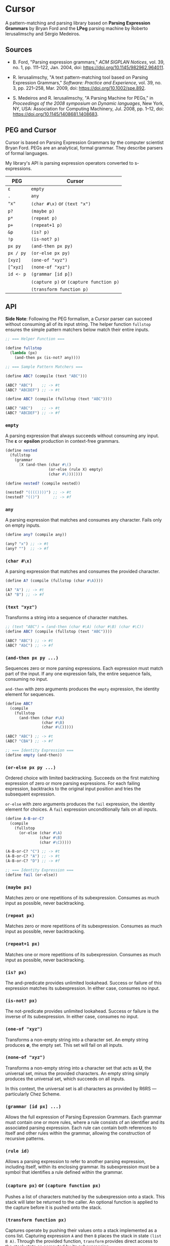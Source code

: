 * Cursor

A pattern-matching and parsing library based on *Parsing Expression Grammars* by Bryan Ford
and the *LPeg* parsing machine by Roberto Ierusalimschy and Sérgio Medeiros.

** Sources

- B. Ford, "Parsing expression grammars," /ACM SIGPLAN Notices/, vol. 39, no. 1,
  pp. 111–122, Jan. 2004, doi: https://doi.org/10.1145/982962.964011.

- R. Ierusalimschy, "A text pattern-matching tool based on Parsing Expression Grammars,"
  /Software: Practice and Experience/, vol. 39, no. 3, pp. 221–258, Mar. 2009,
  doi: https://doi.org/10.1002/spe.892.

- S. Medeiros and R. Ierusalimschy, "A Parsing Machine for PEGs," in /Proceedings of the 2008 symposium on Dynamic languages/,
  New York, NY, USA: Association for Computing Machinery, Jul. 2008, pp. 1–12,
  doi: https://doi.org/10.1145/1408681.1408683.

** PEG and Cursor

Cursor is based on Parsing Expression Grammars by the computer scientist Bryan Ford.
PEGs are an analytical, formal grammar. They describe parsers of formal languages.

My library's API is parsing expression operators converted to s-expressions.

| PEG       | Cursor                                  |
|-----------+-----------------------------------------|
| ~ε~       | ~empty~                                 |
| ~.~       | ~any~                                   |
| ~"x"~     | ~(char #\x)~ or ~(text "x")~            |
| ~p?~      | ~(maybe p)~                             |
| ~p*~      | ~(repeat p)~                            |
| ~p+~      | ~(repeat+1 p)~                          |
| ~&p~      | ~(is? p)~                               |
| ~!p~      | ~(is-not? p)~                           |
| ~px py~   | ~(and-then px py)~                      |
| ~px / py~ | ~(or-else px py)~                       |
| ~[xyz]~   | ~(one-of "xyz")~                        |
| ~[^xyz]~  | ~(none-of "xyz")~                       |
| ~id <- p~ | ~(grammar [id p])~                      |
|           | ~(capture p)~ or ~(capture function p)~ |
|           | ~(transform function p)~                |

** API

*Side Note*: Following the PEG formalism, a Cursor parser can succeed without
consuming all of its input string. The helper function ~fullstop~ ensures the
simple pattern matchers below match their entire inputs.

#+begin_src scheme
  ;; === Helper Function ===

  (define fullstop
    (lambda (px)
      (and-then px (is-not? any))))

  ;; === Sample Pattern Matchers ===

  (define ABC? (compile (text "ABC")))

  (ABC? "ABC")    ;; -> #t
  (ABC? "ABCDEF") ;; -> #t

  (define ABC? (compile (fullstop (text "ABC"))))

  (ABC? "ABC")    ;; -> #t
  (ABC? "ABCDEF") ;; -> #f
#+end_src

*** ~empty~

A parsing expression that always succeeds without consuming any input. The *ε*
or *epsilon* production in context-free grammars.

#+begin_src scheme
  (define nested
    (fullstop
      (grammar
        [X (and-then (char #\()
                     (or-else (rule X) empty)
                     (char #\)))])))

  (define nested? (compile nested))

  (nested? "(((())))") ;; -> #t
  (nested? "(()")      ;; -> #f
#+end_src

*** ~any~

A parsing expression that matches and consumes any character. Fails only on empty inputs.

#+begin_src scheme
  (define any? (compile any))

  (any? "x") ;; -> #t
  (any? "")  ;; -> #f
#+end_src

*** ~(char #\x)~

A parsing expression that matches and consumes the provided character.

#+begin_src scheme
  (define A? (compile (fullstop (char #\A))))

  (A? "A") ;; -> #t
  (A? "B") ;; -> #f
#+end_src

*** ~(text "xyz")~

Transforms a string into a sequence of character matches.

#+begin_src scheme
  ;; (text "ABC") = (and-then (char #\A) (char #\B) (char #\C))
  (define ABC? (compile (fullstop (text "ABC"))))

  (ABC? "ABC") ;; -> #t
  (ABC? "AbC") ;; -> #f
#+end_src

*** ~(and-then px py ...)~

Sequences zero or more parsing expressions. Each expression must match part of the input.
If any one expression fails, the entire sequence fails, consuming no input.

~and-then~ with zero arguments produces the ~empty~ expression, the identity element for sequences.

#+begin_src scheme
  (define ABC?
    (compile
      (fullstop
        (and-then (char #\A)
                  (char #\B)
                  (char #\C)))))

  (ABC? "ABC") ;; -> #t
  (ABC? "CBA") ;; -> #f

  ;; === Identity Expression ===
  (define empty (and-then))
#+end_src

*** ~(or-else px py ...)~

Ordered choice with limited backtracking. Succeeds on the first matching expression of zero or more
parsing expressions. For each failing expression, backtracks to the original input position and tries
the subsequent expression.

~or-else~ with zero arguments produces the ~fail~ expression, the identity element for choices.
A ~fail~ expression unconditionally fails on all inputs.

#+begin_src scheme
  (define A-B-or-C?
    (compile
      (fullstop
        (or-else (char #\A)
                 (char #\B)
                 (char #\C)))))

  (A-B-or-C? "C") ;; -> #t
  (A-B-or-C? "A") ;; -> #t
  (A-B-or-C? "D") ;; -> #f

  ;; === Identity Expression ===
  (define fail (or-else))
#+end_src

*** ~(maybe px)~

Matches zero or one repetitions of its subexpression. Consumes as much input as possible,
never backtracking.

*** ~(repeat px)~

Matches zero or more repetitions of its subexpression. Consumes as much input as possible,
never backtracking.

*** ~(repeat+1 px)~

Matches one or more repetitions of its subexpression. Consumes as much input as possible,
never backtracking.

*** ~(is? px)~

The and-predicate provides unlimited lookahead. Success or failure of this expression
matches its subexpression. In either case, consumes no input.

*** ~(is-not? px)~

The not-predicate provides unlimited lookahead. Success or failure is the inverse
of its subexpression. In either case, consumes no input.

*** ~(one-of "xyz")~

Transforms a non-empty string into a character set. An empty string produces *∅*, the empty set.
This set will fail on all inputs.

*** ~(none-of "xyz")~

Transforms a non-empty string into a character set that acts as *U*, the universal set,
minus the provided characters. An empty string simply produces the universal set,
which succeeds on all inputs.

In this context, the universal set is all characters as provided by R6RS — particularly Chez Scheme.

*** ~(grammar [id px] ...)~

Allows the full expression of Parsing Expression Grammars. Each grammar must contain
one or more rules, where a rule consists of an identifier and its associated parsing expression.
Each rule can contain both references to itself and other rules within the grammar,
allowing the construction of recursive patterns.

*** ~(rule id)~

Allows a parsing expression to refer to another parsing expression, including itself,
within its enclosing grammar. Its subexpression must be a symbol that identifies
a rule defined within the grammar.

*** ~(capture px)~ or ~(capture function px)~

Pushes a list of characters matched by the subexpression onto a stack. This stack will
later be returned to the caller. An optional function is applied to the capture before
it is pushed onto the stack.

*** ~(transform function px)~

Captures operate by pushing their values onto a stack implemented as a cons list.
Capturing expression ~A~ and then ~B~ places the stack in state ~(list B A)~.
Through the provided function, ~transform~ provides direct access to the stack state
as computed by its subexpression ~px~.

The provided function can transform said state arbitrarily, although transformations
compose best by maintaining a stack discipline. In other words,
~(function stack)~ -> ~stack~, where ~stack~ = ~(list x y ...)~.

*** ~(compile px)~

Transforms a parsing expression into a parsing function, which runs a match over
a string and returns one of four results:

1. Boolean true for match.

2. Boolean false for non-match.

3. A list of captured character matches.

4. Arbitrary values that have been captured as character matches
   and then transformed by associated functions.
